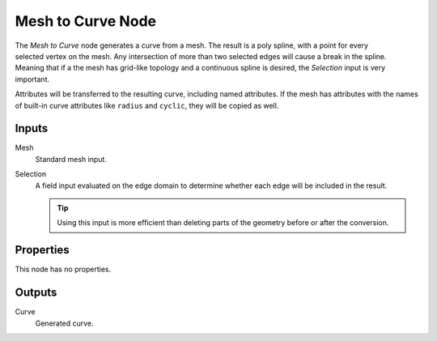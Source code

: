 .. index:: Geometry Nodes; Mesh to Curve
.. _bpy.types.GeometryNodeMeshtoCurve:

******************
Mesh to Curve Node
******************

.. figure:: /images/modeling_geometry-nodes_mesh_mesh-to-curve_node.png
   :align: right
   :alt: Mesh to Curve node.

The *Mesh to Curve* node generates a curve from a mesh.
The result is a poly spline, with a point for every selected vertex on the mesh.
Any intersection of more than two selected edges will cause a break in the spline.
Meaning that if a the mesh has grid-like topology and
a continuous spline is desired, the *Selection* input is very important.

Attributes will be transferred to the resulting curve, including named attributes.
If the mesh has attributes with the names of built-in curve attributes like ``radius`` and ``cyclic``,
they will be copied as well.


Inputs
======

Mesh
   Standard mesh input.

Selection
   A field input evaluated on the edge domain to determine whether each edge will be included in the result.

   .. tip::

      Using this input is more efficient than deleting parts of the geometry before or after the conversion.


Properties
==========

This node has no properties.


Outputs
=======

Curve
   Generated curve.
